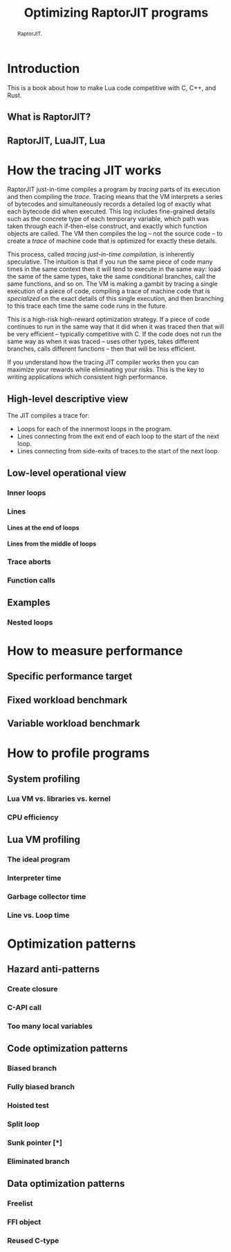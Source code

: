 #+TITLE: Optimizing RaptorJIT programs
#+OPTIONS: toc:nil num:3 H:4 ^:nil pri:t html-style:nil html-postamble:nil
#+HTML_HEAD_EXTRA: <link rel="stylesheet" type="text/css" href="org.css"/>

#+BEGIN_abstract
RaptorJIT.
#+END_abstract

#+TOC: headlines 2

* Introduction

This is a book about how to make Lua code competitive with C, C++, and Rust.

** What is RaptorJIT?
** RaptorJIT, LuaJIT, Lua

* How the tracing JIT works

RaptorJIT just-in-time compiles a program by /tracing/ parts of its
execution and then compiling the /trace/. Tracing means that the VM
interprets a series of bytecodes and simultaneously records a detailed
log of exactly what each bytecode did when executed. This log includes
fine-grained details such as the concrete type of each temporary
variable, which path was taken through each if-then-else construct,
and exactly which function objects are called. The VM then compiles
the log -- not the source code -- to create a /trace/ of machine code
that is optimized for exactly these details.

This process, called /tracing just-in-time compilation/, is inherently
speculative. The intuition is that if you run the same piece of code
many times in the same context then it will tend to execute in the
same way: load the same of the same types, take the same conditional
branches, call the same functions, and so on. The VM is making a
gambit by tracing a single execution of a piece of code, compiling a
trace of machine code that is /specialized/ on the exact details of
this single execution, and then branching to this trace each time the
same code runs in the future.

This is a high-risk high-reward optimization strategy. If a piece of
code continues to run in the same way that it did when it was traced
then that will be very efficient -- typically competitive with C. If
the code does not run the same way as when it was traced -- uses other
types, takes different branches, calls different functions -- then
that will be less efficient.

If you understand how the tracing JIT compiler works then you can
maximize your rewards while eliminating your risks. This is the key to
writing applications which consistent high performance.

** High-level descriptive view

The JIT compiles a trace for:
- Loops for each of the innermost loops in the program.
- Lines connecting from the exit end of each loop to the start of the next loop.
- Lines connecting from side-exits of traces to the start of the next loop.



** Low-level operational view
*** Inner loops
*** Lines
**** Lines at the end of loops
**** Lines from the middle of loops
*** Trace aborts
*** Function calls
** Examples
*** Nested loops

* How to measure performance
** Specific performance target
** Fixed workload benchmark
** Variable workload benchmark

* How to profile programs
** System profiling
*** Lua VM vs. libraries vs. kernel
*** CPU efficiency
** Lua VM profiling
*** The ideal program
*** Interpreter time
*** Garbage collector time
*** Line vs. Loop time

* Optimization patterns

** Hazard anti-patterns
*** Create closure
*** C-API call
*** Too many local variables

** Code optimization patterns
*** Biased branch
*** Fully biased branch
*** Hoisted test
*** Split loop
*** Sunk pointer [*]
*** Eliminated branch

** Data optimization patterns
*** Freelist
*** FFI object
*** Reused C-type

